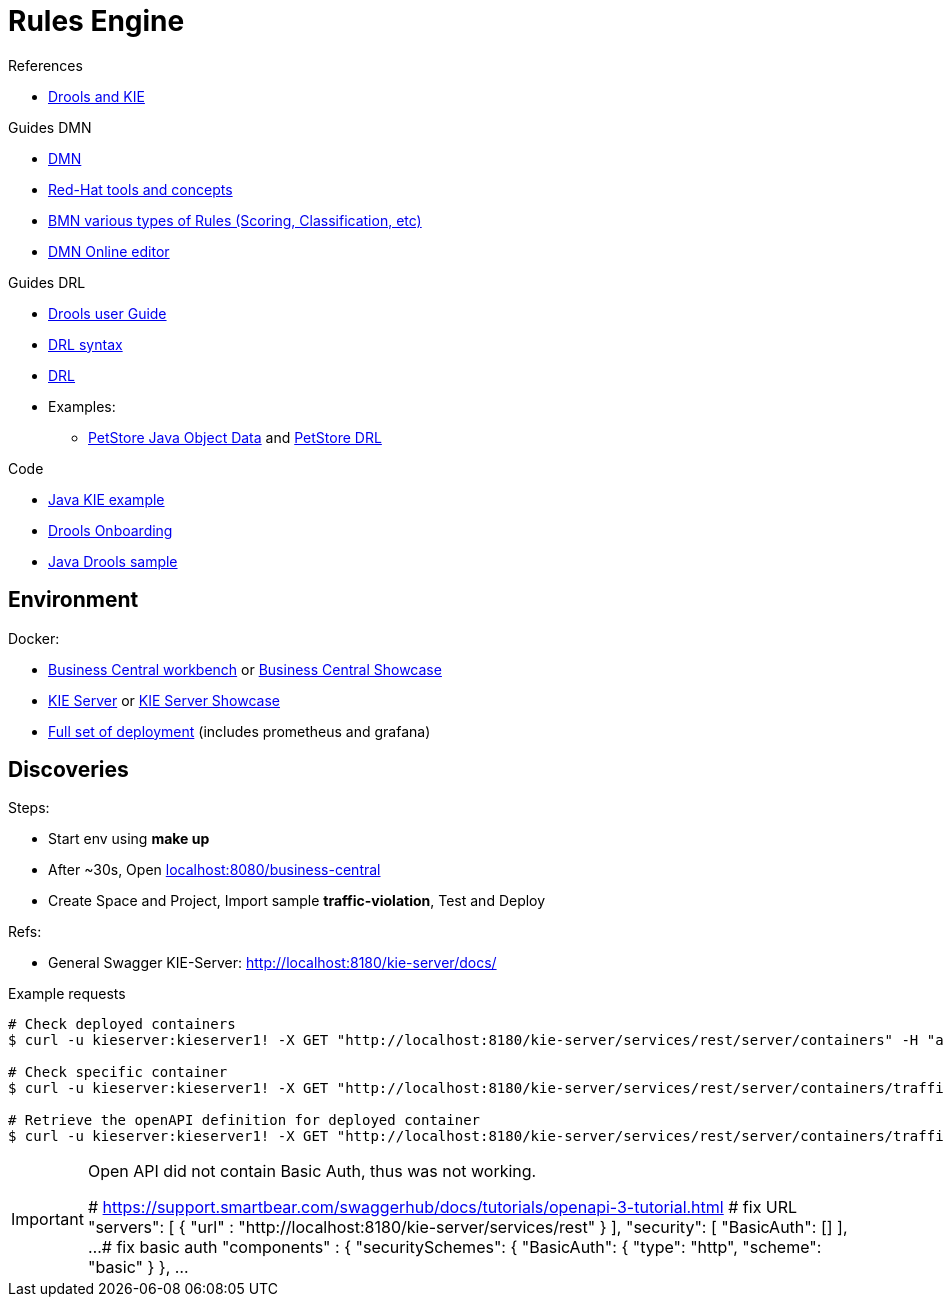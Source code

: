 = Rules Engine

.References
* link:https://www.mastertheboss.com/bpm/drools/what-is-jboss-drools/[Drools and KIE]

.Guides DMN
* link:https://www.drools.org/learn/dmn.html[DMN]
* link:https://www.youtube.com/watch?v=66vnlOwRamM[Red-Hat tools and concepts]
* link:https://www.youtube.com/watch?v=0hQEMMRVHjA[BMN various types of Rules (Scoring, Classification, etc)]
* link:https://dmn.new[DMN Online editor]

.Guides DRL
* link:https://docs.drools.org/8.32.0.Final/drools-docs/docs-website/drools/introduction/index.html[Drools user Guide]
* link:https://ducmanhphan.github.io/2020-10-20-how-to-use-drools-language-syntax/[DRL syntax]
* link:https://access.redhat.com/documentation/en-us/red_hat_decision_manager/7.10/html/developing_decision_services_in_red_hat_decision_manager/drl-rules-con_drl-rules[DRL]
* Examples:
** link:https://github.com/kiegroup/drools/blob/main/drools-examples/src/main/java/org/drools/examples/petstore/PetStoreExample.java[PetStore Java Object Data] and link:https://github.com/kiegroup/drools/blob/main/drools-examples/src/main/resources/org/drools/examples/petstore/PetStore.drl[PetStore DRL]

.Code
* link:https://github.com/jbossdemocentral/kie-server-client-examples[Java KIE example]
* link:https://github.com/nheron/droolsonboarding[Drools Onboarding]
* link:https://github.com/QuickSign/drools-server[Java Drools sample]

== Environment

.Docker:
* link:https://quay.io/repository/kiegroup/business-central-workbench[Business Central workbench] or link:https://quay.io/repository/kiegroup/business-central-workbench-showcase[Business Central Showcase]
* link:https://quay.io/repository/kiegroup/kie-server[KIE Server] or link:https://quay.io/repository/kiegroup/kie-server-showcase[KIE Server Showcase]
* link:https://github.com/jboss-dockerfiles/business-central/tree/main/docker-compose-examples[Full set of deployment] (includes prometheus and grafana)





== Discoveries

.Steps:
* Start env using *make up*
* After ~30s, Open link:localhost:8080/business-central[]
* Create Space and Project, Import sample *traffic-violation*, Test and Deploy

.Refs:
* General Swagger KIE-Server: link:http://localhost:8180/kie-server/docs/[]

.Example requests
[source,bash]
----
# Check deployed containers
$ curl -u kieserver:kieserver1! -X GET "http://localhost:8180/kie-server/services/rest/server/containers" -H "accept: application/json"

# Check specific container
$ curl -u kieserver:kieserver1! -X GET "http://localhost:8180/kie-server/services/rest/server/containers/traffic-violation_1.0.0-SNAPSHOT" -H "accept: application/json"

# Retrieve the openAPI definition for deployed container
$ curl -u kieserver:kieserver1! -X GET "http://localhost:8180/kie-server/services/rest/server/containers/traffic-violation_1.0.0-SNAPSHOT/dmn/openapi.json" -H "accept: application/json" -o openapi.json
----

[IMPORTANT]
====
Open API did not contain Basic Auth, thus was not working.

# https://support.smartbear.com/swaggerhub/docs/tutorials/openapi-3-tutorial.html
# fix URL
  "servers": [ {
    "url" : "http://localhost:8180/kie-server/services/rest"
  } ],
  "security": [
    "BasicAuth": []
  ],
  ...
# fix basic auth
"components" : {
    "securitySchemes": {
      "BasicAuth": {
        "type": "http",
        "scheme": "basic"
       }
     },
     ...
====


